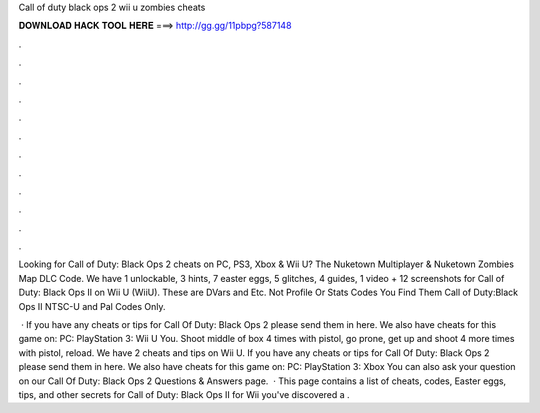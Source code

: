Call of duty black ops 2 wii u zombies cheats



𝐃𝐎𝐖𝐍𝐋𝐎𝐀𝐃 𝐇𝐀𝐂𝐊 𝐓𝐎𝐎𝐋 𝐇𝐄𝐑𝐄 ===> http://gg.gg/11pbpg?587148



.



.



.



.



.



.



.



.



.



.



.



.

Looking for Call of Duty: Black Ops 2 cheats on PC, PS3, Xbox & Wii U? The Nuketown Multiplayer & Nuketown Zombies Map DLC Code. We have 1 unlockable, 3 hints, 7 easter eggs, 5 glitches, 4 guides, 1 video + 12 screenshots for Call of Duty: Black Ops II on Wii U (WiiU). These are DVars and Etc. Not Profile Or Stats Codes You Find Them Call of Duty:Black Ops II NTSC-U and Pal Codes Only.

 · If you have any cheats or tips for Call Of Duty: Black Ops 2 please send them in here. We also have cheats for this game on: PC: PlayStation 3: Wii U You. Shoot middle of box 4 times with pistol, go prone, get up and shoot 4 more times with pistol, reload. We have 2 cheats and tips on Wii U. If you have any cheats or tips for Call Of Duty: Black Ops 2 please send them in here. We also have cheats for this game on: PC: PlayStation 3: Xbox You can also ask your question on our Call Of Duty: Black Ops 2 Questions & Answers page.  · This page contains a list of cheats, codes, Easter eggs, tips, and other secrets for Call of Duty: Black Ops II for Wii  you've discovered a .
